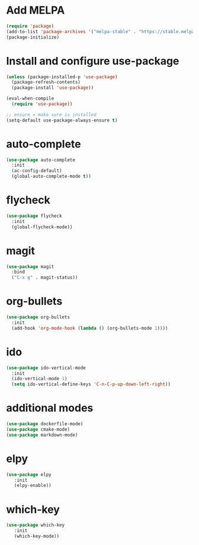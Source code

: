 * Add MELPA
#+BEGIN_SRC emacs-lisp
(require 'package)
(add-to-list 'package-archives '("melpa-stable" . "https://stable.melpa.org/packages/"))
(package-initialize)
#+END_SRC

* Install and configure use-package
#+BEGIN_SRC emacs-lisp
(unless (package-installed-p 'use-package)
  (package-refresh-contents)
  (package-install 'use-package))

(eval-when-compile
  (require 'use-package))

;; ensure = make sure is installed
(setq-default use-package-always-ensure t)
#+END_SRC

* auto-complete
#+BEGIN_SRC emacs-lisp
(use-package auto-complete
  :init
  (ac-config-default)
  (global-auto-complete-mode t))
#+END_SRC

* flycheck
#+BEGIN_SRC emacs-lisp
(use-package flycheck
  :init
  (global-flycheck-mode))
#+END_SRC

* magit
#+BEGIN_SRC emacs-lisp
(use-package magit
  :bind
  ("C-x g" . magit-status))
#+END_SRC

* org-bullets
#+BEGIN_SRC emacs-lisp
(use-package org-bullets
  :init
  (add-hook 'org-mode-hook (lambda () (org-bullets-mode 1))))
#+END_SRC

* ido
#+BEGIN_SRC emacs-lisp
(use-package ido-vertical-mode
  :init
  (ido-vertical-mode 1)
  (setq ido-vertical-define-keys 'C-n-C-p-up-down-left-right))
#+END_SRC

* additional modes
#+BEGIN_SRC emacs-lisp
(use-package dockerfile-mode)
(use-package cmake-mode)
(use-package markdown-mode)
#+END_SRC

* elpy
#+BEGIN_SRC emacs-lisp
(use-package elpy
   :init
   (elpy-enable))
#+END_SRC
* which-key
#+BEGIN_SRC emacs-lisp
(use-package which-key
   :init
   (which-key-mode))
#+END_SRC
